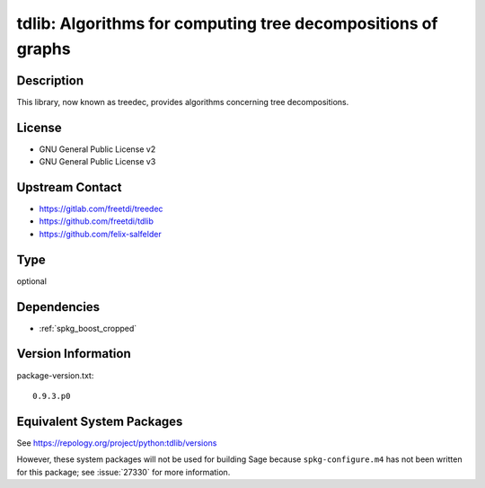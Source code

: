 .. _spkg_tdlib:

tdlib: Algorithms for computing tree decompositions of graphs
===========================================================================

Description
-----------

This library, now known as treedec,
provides algorithms concerning tree decompositions.


License
-------

- GNU General Public License v2
- GNU General Public License v3


Upstream Contact
----------------

- https://gitlab.com/freetdi/treedec
- https://github.com/freetdi/tdlib
- https://github.com/felix-salfelder

Type
----

optional


Dependencies
------------

- :ref:`spkg_boost_cropped`

Version Information
-------------------

package-version.txt::

    0.9.3.p0


Equivalent System Packages
--------------------------

.. tab:: Arch Linux

   .. CODE-BLOCK:: bash

       $ sudo pacman -S tdlib 


.. tab:: Fedora/Redhat/CentOS

   .. CODE-BLOCK:: bash

       $ sudo dnf install python3-tdlib python3-tdlib-devel 



See https://repology.org/project/python:tdlib/versions

However, these system packages will not be used for building Sage
because ``spkg-configure.m4`` has not been written for this package;
see :issue:`27330` for more information.

